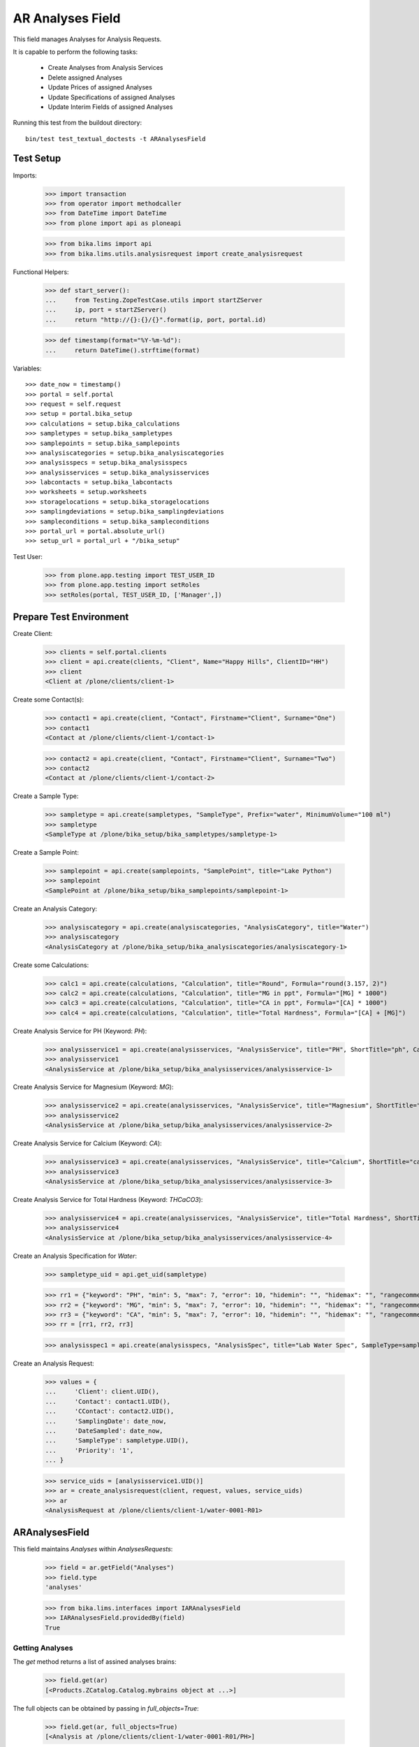 AR Analyses Field
=================

This field manages Analyses for Analysis Requests.

It is capable to perform the following tasks:

  - Create Analyses from Analysis Services
  - Delete assigned Analyses
  - Update Prices of assigned Analyses
  - Update Specifications of assigned Analyses
  - Update Interim Fields of assigned Analyses

Running this test from the buildout directory::

    bin/test test_textual_doctests -t ARAnalysesField


Test Setup
----------

Imports:

    >>> import transaction
    >>> from operator import methodcaller
    >>> from DateTime import DateTime
    >>> from plone import api as ploneapi

    >>> from bika.lims import api
    >>> from bika.lims.utils.analysisrequest import create_analysisrequest

Functional Helpers:

    >>> def start_server():
    ...     from Testing.ZopeTestCase.utils import startZServer
    ...     ip, port = startZServer()
    ...     return "http://{}:{}/{}".format(ip, port, portal.id)

    >>> def timestamp(format="%Y-%m-%d"):
    ...     return DateTime().strftime(format)

Variables::

    >>> date_now = timestamp()
    >>> portal = self.portal
    >>> request = self.request
    >>> setup = portal.bika_setup
    >>> calculations = setup.bika_calculations
    >>> sampletypes = setup.bika_sampletypes
    >>> samplepoints = setup.bika_samplepoints
    >>> analysiscategories = setup.bika_analysiscategories
    >>> analysisspecs = setup.bika_analysisspecs
    >>> analysisservices = setup.bika_analysisservices
    >>> labcontacts = setup.bika_labcontacts
    >>> worksheets = setup.worksheets
    >>> storagelocations = setup.bika_storagelocations
    >>> samplingdeviations = setup.bika_samplingdeviations
    >>> sampleconditions = setup.bika_sampleconditions
    >>> portal_url = portal.absolute_url()
    >>> setup_url = portal_url + "/bika_setup"

Test User:

    >>> from plone.app.testing import TEST_USER_ID
    >>> from plone.app.testing import setRoles
    >>> setRoles(portal, TEST_USER_ID, ['Manager',])


Prepare Test Environment
------------------------

Create Client:

    >>> clients = self.portal.clients
    >>> client = api.create(clients, "Client", Name="Happy Hills", ClientID="HH")
    >>> client
    <Client at /plone/clients/client-1>

Create some Contact(s):

    >>> contact1 = api.create(client, "Contact", Firstname="Client", Surname="One")
    >>> contact1
    <Contact at /plone/clients/client-1/contact-1>

    >>> contact2 = api.create(client, "Contact", Firstname="Client", Surname="Two")
    >>> contact2
    <Contact at /plone/clients/client-1/contact-2>

Create a Sample Type:

    >>> sampletype = api.create(sampletypes, "SampleType", Prefix="water", MinimumVolume="100 ml")
    >>> sampletype
    <SampleType at /plone/bika_setup/bika_sampletypes/sampletype-1>

Create a Sample Point:

    >>> samplepoint = api.create(samplepoints, "SamplePoint", title="Lake Python")
    >>> samplepoint
    <SamplePoint at /plone/bika_setup/bika_samplepoints/samplepoint-1>

Create an Analysis Category:

    >>> analysiscategory = api.create(analysiscategories, "AnalysisCategory", title="Water")
    >>> analysiscategory
    <AnalysisCategory at /plone/bika_setup/bika_analysiscategories/analysiscategory-1>

Create some Calculations:

    >>> calc1 = api.create(calculations, "Calculation", title="Round", Formula="round(3.157, 2)")
    >>> calc2 = api.create(calculations, "Calculation", title="MG in ppt", Formula="[MG] * 1000")
    >>> calc3 = api.create(calculations, "Calculation", title="CA in ppt", Formula="[CA] * 1000")
    >>> calc4 = api.create(calculations, "Calculation", title="Total Hardness", Formula="[CA] + [MG]")

Create Analysis Service for PH (Keyword: `PH`):

    >>> analysisservice1 = api.create(analysisservices, "AnalysisService", title="PH", ShortTitle="ph", Category=analysiscategory, Keyword="PH", Price="10")
    >>> analysisservice1
    <AnalysisService at /plone/bika_setup/bika_analysisservices/analysisservice-1>

Create Analysis Service for Magnesium (Keyword: `MG`):

    >>> analysisservice2 = api.create(analysisservices, "AnalysisService", title="Magnesium", ShortTitle="mg", Category=analysiscategory, Keyword="MG", Price="20", Calculation=calc2)
    >>> analysisservice2
    <AnalysisService at /plone/bika_setup/bika_analysisservices/analysisservice-2>

Create Analysis Service for Calcium (Keyword: `CA`):

    >>> analysisservice3 = api.create(analysisservices, "AnalysisService", title="Calcium", ShortTitle="ca", Category=analysiscategory, Keyword="CA", Price="30", Calculation=calc3)
    >>> analysisservice3
    <AnalysisService at /plone/bika_setup/bika_analysisservices/analysisservice-3>

Create Analysis Service for Total Hardness (Keyword: `THCaCO3`):

    >>> analysisservice4 = api.create(analysisservices, "AnalysisService", title="Total Hardness", ShortTitle="Tot. Hard", Category=analysiscategory, Keyword="THCaCO3", Price="40", Calculation=calc4)
    >>> analysisservice4
    <AnalysisService at /plone/bika_setup/bika_analysisservices/analysisservice-4>

Create an Analysis Specification for `Water`:

    >>> sampletype_uid = api.get_uid(sampletype)

    >>> rr1 = {"keyword": "PH", "min": 5, "max": 7, "error": 10, "hidemin": "", "hidemax": "", "rangecomment": "Lab PH Spec"}
    >>> rr2 = {"keyword": "MG", "min": 5, "max": 7, "error": 10, "hidemin": "", "hidemax": "", "rangecomment": "Lab MG Spec"}
    >>> rr3 = {"keyword": "CA", "min": 5, "max": 7, "error": 10, "hidemin": "", "hidemax": "", "rangecomment": "Lab CA Spec"}
    >>> rr = [rr1, rr2, rr3]

    >>> analysisspec1 = api.create(analysisspecs, "AnalysisSpec", title="Lab Water Spec", SampleType=sampletype_uid, ResultsRange=rr)

Create an Analysis Request:

    >>> values = {
    ...     'Client': client.UID(),
    ...     'Contact': contact1.UID(),
    ...     'CContact': contact2.UID(),
    ...     'SamplingDate': date_now,
    ...     'DateSampled': date_now,
    ...     'SampleType': sampletype.UID(),
    ...     'Priority': '1',
    ... }

    >>> service_uids = [analysisservice1.UID()]
    >>> ar = create_analysisrequest(client, request, values, service_uids)
    >>> ar
    <AnalysisRequest at /plone/clients/client-1/water-0001-R01>


ARAnalysesField
---------------

This field maintains `Analyses` within `AnalysesRequests`:

    >>> field = ar.getField("Analyses")
    >>> field.type
    'analyses'

    >>> from bika.lims.interfaces import IARAnalysesField
    >>> IARAnalysesField.providedBy(field)
    True


Getting Analyses
................

The `get` method returns a list of assined analyses brains:

    >>> field.get(ar)
    [<Products.ZCatalog.Catalog.mybrains object at ...>]

The full objects can be obtained by passing in `full_objects=True`:

    >>> field.get(ar, full_objects=True)
    [<Analysis at /plone/clients/client-1/water-0001-R01/PH>]

The analysis `PH` is now contained in the AR:

    >>> ar.objectValues("Analysis")
    [<Analysis at /plone/clients/client-1/water-0001-R01/PH>]


Setting Analyses
................

The `set` method returns a list of new created analyses.

The field takes the following parameters:

    - items is a list that contains the items to be set:
        The list can contain Analysis objects/brains, AnalysisService
        objects/brains and/or Analysis Service uids.

    - prices is a dictionary:
        key = AnalysisService UID
        value = price

    - specs is a list of dictionaries:
        key = AnalysisService UID
        value = dictionary: defined in ResultsRange field definition

Pass in all prior created Analysis Services:

    >>> all_services = [analysisservice1, analysisservice2, analysisservice3]
    >>> new_analyses = field.set(ar, all_services)

We expect to have now the `CA` and `MG` Analyses as well:

    >>> sorted(new_analyses, key=methodcaller('getId'))
    [<Analysis at /plone/clients/client-1/water-0001-R01/CA>, <Analysis at /plone/clients/client-1/water-0001-R01/MG>]

In the Analyis Request should be now three Analyses:

    >>> len(ar.objectValues("Analysis"))
    3

Removing Analyses is done by omitting those from the `items` list:

    >>> new_analyses = field.set(ar, [analysisservice1])
    >>> sorted(new_analyses, key=methodcaller('getId'))
    []

Now there should be again only one Analysis assigned:

    >>> len(ar.objectValues("Analysis"))
    1

We expect to have just the `PH` Analysis again:

    >>> ar.objectValues("Analysis")
    [<Analysis at /plone/clients/client-1/water-0001-R01/PH>]

Removing all Analyses is prevented, because it can not be empty:

    >>> new_analyses = field.set(ar, [])
    >>> ar.objectValues("Analysis")
    [<Analysis at /plone/clients/client-1/water-0001-R01/PH>]

The field can also handle UIDs of Analyses Services:

    >>> service_uids = map(api.get_uid, all_services)
    >>> new_analyses = field.set(ar, service_uids)

We expect again to have the `CA` and `MG` Analyses as well:

    >>> sorted(new_analyses, key=methodcaller('getId'))
    [<Analysis at /plone/clients/client-1/water-0001-R01/CA>, <Analysis at /plone/clients/client-1/water-0001-R01/MG>]

And all the three Analyses in total:

    >>> sorted(ar.objectValues("Analysis"), key=methodcaller("getId"))
    [<Analysis at /plone/clients/client-1/water-0001-R01/CA>, <Analysis at /plone/clients/client-1/water-0001-R01/MG>, <Analysis at /plone/clients/client-1/water-0001-R01/PH>]

Set again only the `PH` Analysis:

    >>> new_analyses = field.set(ar, [analysisservice1])
    >>> ar.objectValues("Analysis")
    [<Analysis at /plone/clients/client-1/water-0001-R01/PH>]

The field should also handle catalog brains:

    >>> brains = api.search({"portal_type": "AnalysisService", "getKeyword": "CA"})
    >>> brains
    [<Products.ZCatalog.Catalog.mybrains object at 0x...>]

    >>> brain = brains[0]
    >>> api.get_title(brain)
    'Calcium'

    >>> new_analyses = field.set(ar, [brain])

We expect now to have just the `CA` analysis assigned:

    >>> ar.objectValues("Analysis")
    [<Analysis at /plone/clients/client-1/water-0001-R01/CA>]

Now let's try int mixed, one catalog brain and one object:

    >>> new_analyses = field.set(ar, [analysisservice1, brain])

We expect now to have now `PH` and `CA`:

    >>> sorted(ar.objectValues("Analysis"), key=methodcaller("getId"))
    [<Analysis at /plone/clients/client-1/water-0001-R01/CA>, <Analysis at /plone/clients/client-1/water-0001-R01/PH>]

Finally, we test it with an `Analysis` object:

    >>> analysis1 = ar["PH"]
    >>> new_analyses = field.set(ar, [analysis1])

    >>> sorted(ar.objectValues("Analysis"), key=methodcaller("getId"))
    [<Analysis at /plone/clients/client-1/water-0001-R01/PH>]


Setting Analysis Specifications
...............................

Specifications are defined on the `ResultsRange` field of an Analysis Request.
It is a dictionary with the following keys and values:

    - keyword: The Keyword of the Analysis Service
    - min: The minimum allowed value
    - max: The maximum allowed value
    - error: The error percentage
    - hidemin: ?
    - hidemax: ?
    - rangecomment: ?

Each Analysis can request its own Specification (Result Range):

    >>> new_analyses = field.set(ar, all_services)

    >>> analysis1 = ar[analysisservice1.getKeyword()]
    >>> analysis2 = ar[analysisservice2.getKeyword()]
    >>> analysis3 = ar[analysisservice3.getKeyword()]

The precedence of Specification lookup is AR -> Client -> Lab. Therefore, we
expect to get the prior added Water Specification of the Lab for each Analysis.

    >>> spec1 = analysis1.getResultsRange()
    >>> spec1.get("rangecomment")
    'Lab PH Spec'

    >>> spec2 = analysis2.getResultsRange()
    >>> spec2.get("rangecomment")
    'Lab MG Spec'

    >>> spec3 = analysis3.getResultsRange()
    >>> spec3.get("rangecomment")
    'Lab CA Spec'

Now we will set the analyses with custom specifications through the
ARAnalysesField. This should set the custom Specifications on the Analysis
Request and have precedence over the lab specifications:

    >>> arr1 = {"keyword": "PH", "min": 5.5, "max": 7.5, "error": 5, "hidemin": "", "hidemax": "", "rangecomment": "My PH Spec"}
    >>> arr2 = {"keyword": "MG", "min": 5.5, "max": 7.5, "error": 5, "hidemin": "", "hidemax": "", "rangecomment": "My MG Spec"}
    >>> arr3 = {"keyword": "CA", "min": 5.5, "max": 7.5, "error": 5, "hidemin": "", "hidemax": "", "rangecomment": "My CA Spec"}
    >>> arr = [arr1, arr2, arr3]

    >>> all_analyses = [analysis1, analysis2, analysis3]
    >>> new_analyses = field.set(ar, all_analyses, specs=arr)

    >>> myspec1 = analysis1.getResultsRange()
    >>> myspec1.get("rangecomment")
    'My PH Spec'

    >>> myspec2 = analysis2.getResultsRange()
    >>> myspec2.get("rangecomment")
    'My MG Spec'

    >>> myspec3 = analysis3.getResultsRange()
    >>> myspec3.get("rangecomment")
    'My CA Spec'

All Result Ranges are set on the AR:

    >>> sorted(map(lambda r: r.get("rangecomment"), ar.getResultsRange()))
    ['My CA Spec', 'My MG Spec', 'My PH Spec']

Now we simulate the form input data of the ARs "Manage Analysis" form, so that
the User only selected the `PH` service and gave some custom specifications for
this Analysis.

The specifications get applied if the keyword matches:

    >>> ph_specs = {"keyword": analysis1.getKeyword(), "min": 5.2, "max": 7.9, "error": 3}
    >>> new_analyses = field.set(ar, [analysis1], specs=[ph_specs])

We expect to have now just one Analysis set:

    >>> analyses = field.get(ar, full_objects=True)
    >>> analyses
    [<Analysis at /plone/clients/client-1/water-0001-R01/PH>]

And the specification should be according to the values we have set

    >>> ph = analyses[0]
    >>> phspec = ph.getResultsRange()

    >>> phspec.get("min")
    5.2

    >>> phspec.get("max")
    7.9

    >>> phspec.get("error")
    3


Setting Analyses Prices
.......................

Prices are primarily defined on Analyses Services:

    >>> analysisservice1.getPrice()
    '10.00'

    >>> analysisservice2.getPrice()
    '20.00'

    >>> analysisservice3.getPrice()
    '30.00'

Created Analyses inherit that price:

    >>> new_analyses = field.set(ar, all_services)

    >>> analysis1 = ar[analysisservice1.getKeyword()]
    >>> analysis2 = ar[analysisservice2.getKeyword()]
    >>> analysis3 = ar[analysisservice3.getKeyword()]

    >>> analysis1.getPrice()
    '10.00'

    >>> analysis2.getPrice()
    '20.00'

    >>> analysis3.getPrice()
    '30.00'

The `setter` also allows to set custom prices for the Analyses:

    >>> prices = {
    ...     analysisservice1.UID(): "100",
    ...     analysisservice2.UID(): "200",
    ...     analysisservice3.UID(): "300",
    ... }

Now we set the field with all analyses services and new prices:

    >>> new_analyses = field.set(ar, all_services, prices=prices)

The Analyses have now the new prices:

    >>> analysis1.getPrice()
    '100.00'

    >>> analysis2.getPrice()
    '200.00'

    >>> analysis3.getPrice()
    '300.00'

The Services should retain the old prices:

    >>> analysisservice1.getPrice()
    '10.00'

    >>> analysisservice2.getPrice()
    '20.00'

    >>> analysisservice3.getPrice()
    '30.00'


Calculations and Interim Fields
...............................

When an Analysis is assigned to an AR, it inherits its Calculation and Interim Fields.

Create some interim fields:

    >>> interim1 = {"keyword": "A", "title": "Interim A", "value": 1, "hidden": False, "type": "int", "unit": "x"}
    >>> interim2 = {"keyword": "B", "title": "Interim B", "value": 2, "hidden": False, "type": "int", "unit": "x"}
    >>> interim3 = {"keyword": "C", "title": "Interim C", "value": 3, "hidden": False, "type": "int", "unit": "x"}
    >>> interim4 = {"keyword": "D", "title": "Interim D", "value": 4, "hidden": False, "type": "int", "unit": "x"}

Append interim field `A` to the `Total Hardness` Calculation:

    >>> calc4.setInterimFields([interim1])
    >>> map(lambda x: x["keyword"], calc4.getInterimFields())
    ['A']

Append interim field `B` to the `Total Hardness` Analysis Service:

    >>> analysisservice4.setInterimFields([interim2])
    >>> map(lambda x: x["keyword"], analysisservice4.getInterimFields())
    ['B']

Now we assign the `Total Hardness` Analysis Service:

    >>> new_analyses = field.set(ar, [analysisservice4])
    >>> analysis = new_analyses[0]
    >>> analysis
    <Analysis at /plone/clients/client-1/water-0001-R01/THCaCO3>

The created Analysis has the same Calculation attached, as the Analysis Service:

    >>> analysis_calc = analysis.getCalculation()
    >>> analysis_calc
    <Calculation at /plone/bika_setup/bika_calculations/calculation-4>

And therofore, also the same Interim Fields as the Calculation:

    >>> map(lambda x: x["keyword"], analysis_calc.getInterimFields())
    ['A']

The Analysis also inherits the Interim Fields of the Analysis Service:

    >>> map(lambda x: x["keyword"], analysis.getInterimFields())
    ['B']

But what happens if the Interim Fields of either the Analysis Service or of the
Calculation change and the AR is updated with the same Analysis Service?

Change the Interim Field of the Calculation to `C`:

    >>> calc4.setInterimFields([interim3])
    >>> map(lambda x: x["keyword"], calc4.getInterimFields())
    ['C']

Change the Interim Fields of the Analysis Service to `D`:

    >>> analysisservice4.setInterimFields([interim4])
    >>> map(lambda x: x["keyword"], analysisservice4.getInterimFields())
    ['D']

Update the AR with the new Analysis Service:

    >>> new_analyses = field.set(ar, [analysisservice4])

Since no new Analyses were created, the field should return an empty list:

    >>> new_analyses
    []

The Analysis should be still there:

    >>> analysis = ar[analysisservice4.getKeyword()]
    >>> analysis
    <Analysis at /plone/clients/client-1/water-0001-R01/THCaCO3>

The calculation should be still there:

    >>> analysis_calc = analysis.getCalculation()
    >>> analysis_calc
    <Calculation at /plone/bika_setup/bika_calculations/calculation-4>

And therofore, also the same Interim Fields as the Calculation:

    >>> map(lambda x: x["keyword"], analysis_calc.getInterimFields())
    ['C']

The Analysis also inherits the Interim Fields of the Analysis Service:

    >>> map(lambda x: x["keyword"], analysis.getInterimFields())
    ['D']


Worksheets
..........

If the an Analysis is assigned to a worksheet, it should be detached before it
is removed from an Analysis Request.

Assign the `PH` Analysis:

    >>> new_analyses = field.set(ar, [analysisservice1])
    >>> new_analyses
    [<Analysis at /plone/clients/client-1/water-0001-R01/PH>]

Create a new Worksheet and assign the Analysis to it:

    >>> ws = api.create(worksheets, "Worksheet", "WS")
    >>> analysis = new_analyses[0]
    >>> ws.addAnalysis(analysis)

The analysis should be now in the 'assigned' state:

    >>> api.get_workflow_status_of(analysis, state_var='worksheetanalysis_review_state')
    'assigned'

The worksheet has now the Analysis assigned:

    >>> ws.getAnalyses()
    [<Analysis at /plone/clients/client-1/water-0001-R01/PH>]

Removing the analysis from the AR also unassignes it from the worksheet:

    >>> new_analyses = field.set(ar, [analysisservice2])
    >>> new_analyses
    [<Analysis at /plone/clients/client-1/water-0001-R01/MG>]

    >>> ws.getAnalyses()
    []
